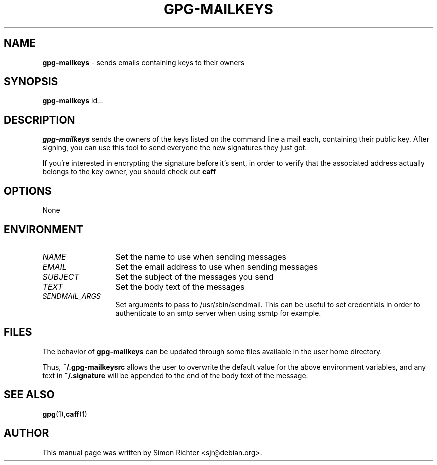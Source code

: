 .\"
.TH GPG-MAILKEYS 1 "Nov 23, 2010"
.SH NAME
.B gpg\-mailkeys
\- sends emails containing keys to their owners
.SH SYNOPSIS
.B gpg-mailkeys
.RI id ...
.SH DESCRIPTION
.B gpg-mailkeys
sends the owners of the keys listed on the command line a mail each,
containing their public key. After signing, you can use this tool to send
everyone the new signatures they just got.

If you're interested in encrypting the signature before it's sent, in order
to verify that the associated address actually belongs to the key owner,
you should check out
.B caff
.SH OPTIONS
None
.SH ENVIRONMENT
.TP 13
.I NAME
Set the name to use when sending messages
.TP 13
.I EMAIL
Set the email address to use when sending messages
.TP 13
.I SUBJECT
Set the subject of the messages you send
.TP 13
.I TEXT
Set the body text of the messages
.TP 13
.I SENDMAIL_ARGS
Set arguments to pass to /usr/sbin/sendmail. This can be useful to set
credentials in order to authenticate to an smtp server when using ssmtp
for example.

.SH FILES
The behavior of
.B gpg-mailkeys
can be updated through some files available in the user home directory.

Thus,
.B ~/.gpg-mailkeysrc
allows the user to overwrite the default value for the above environment
variables, and any text in
.B ~/.signature
will be appended to the end of the body text of the message.

.SH SEE ALSO
.BR gpg (1), caff (1)
.SH AUTHOR
This manual page was written by Simon Richter <sjr@debian.org>.
